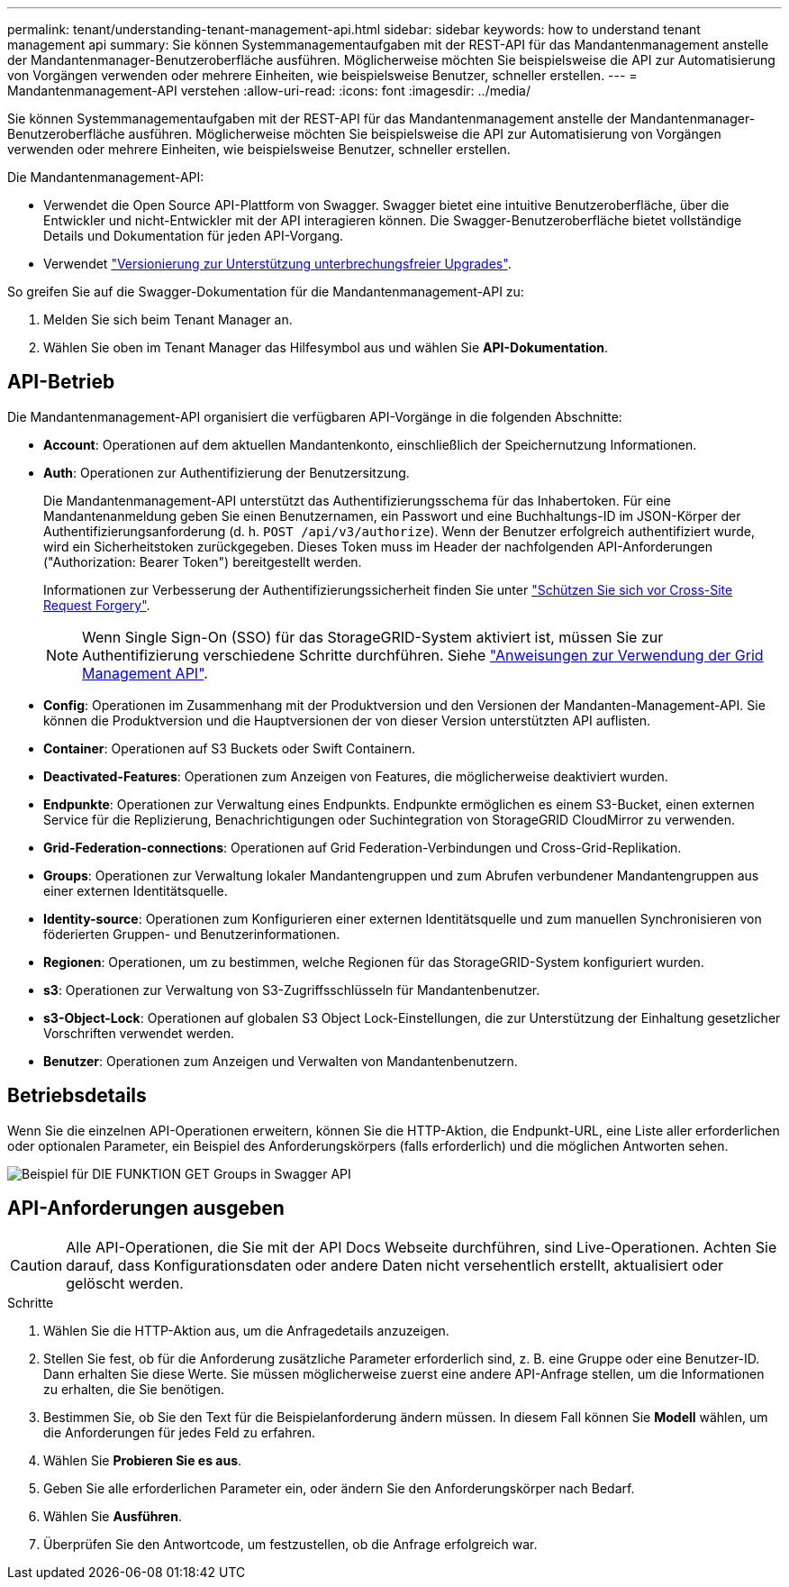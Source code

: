 ---
permalink: tenant/understanding-tenant-management-api.html 
sidebar: sidebar 
keywords: how to understand tenant management api 
summary: Sie können Systemmanagementaufgaben mit der REST-API für das Mandantenmanagement anstelle der Mandantenmanager-Benutzeroberfläche ausführen. Möglicherweise möchten Sie beispielsweise die API zur Automatisierung von Vorgängen verwenden oder mehrere Einheiten, wie beispielsweise Benutzer, schneller erstellen. 
---
= Mandantenmanagement-API verstehen
:allow-uri-read: 
:icons: font
:imagesdir: ../media/


[role="lead"]
Sie können Systemmanagementaufgaben mit der REST-API für das Mandantenmanagement anstelle der Mandantenmanager-Benutzeroberfläche ausführen. Möglicherweise möchten Sie beispielsweise die API zur Automatisierung von Vorgängen verwenden oder mehrere Einheiten, wie beispielsweise Benutzer, schneller erstellen.

Die Mandantenmanagement-API:

* Verwendet die Open Source API-Plattform von Swagger. Swagger bietet eine intuitive Benutzeroberfläche, über die Entwickler und nicht-Entwickler mit der API interagieren können. Die Swagger-Benutzeroberfläche bietet vollständige Details und Dokumentation für jeden API-Vorgang.
* Verwendet link:tenant-management-api-versioning.html["Versionierung zur Unterstützung unterbrechungsfreier Upgrades"].


So greifen Sie auf die Swagger-Dokumentation für die Mandantenmanagement-API zu:

. Melden Sie sich beim Tenant Manager an.
. Wählen Sie oben im Tenant Manager das Hilfesymbol aus und wählen Sie *API-Dokumentation*.




== API-Betrieb

Die Mandantenmanagement-API organisiert die verfügbaren API-Vorgänge in die folgenden Abschnitte:

* *Account*: Operationen auf dem aktuellen Mandantenkonto, einschließlich der Speichernutzung Informationen.
* *Auth*: Operationen zur Authentifizierung der Benutzersitzung.
+
Die Mandantenmanagement-API unterstützt das Authentifizierungsschema für das Inhabertoken. Für eine Mandantenanmeldung geben Sie einen Benutzernamen, ein Passwort und eine Buchhaltungs-ID im JSON-Körper der Authentifizierungsanforderung (d. h. `POST /api/v3/authorize`). Wenn der Benutzer erfolgreich authentifiziert wurde, wird ein Sicherheitstoken zurückgegeben. Dieses Token muss im Header der nachfolgenden API-Anforderungen ("Authorization: Bearer Token") bereitgestellt werden.

+
Informationen zur Verbesserung der Authentifizierungssicherheit finden Sie unter link:protecting-against-cross-site-request-forgery-csrf.html["Schützen Sie sich vor Cross-Site Request Forgery"].

+

NOTE: Wenn Single Sign-On (SSO) für das StorageGRID-System aktiviert ist, müssen Sie zur Authentifizierung verschiedene Schritte durchführen. Siehe link:../admin/using-grid-management-api.html["Anweisungen zur Verwendung der Grid Management API"].

* *Config*: Operationen im Zusammenhang mit der Produktversion und den Versionen der Mandanten-Management-API. Sie können die Produktversion und die Hauptversionen der von dieser Version unterstützten API auflisten.
* *Container*: Operationen auf S3 Buckets oder Swift Containern.
* *Deactivated-Features*: Operationen zum Anzeigen von Features, die möglicherweise deaktiviert wurden.
* *Endpunkte*: Operationen zur Verwaltung eines Endpunkts. Endpunkte ermöglichen es einem S3-Bucket, einen externen Service für die Replizierung, Benachrichtigungen oder Suchintegration von StorageGRID CloudMirror zu verwenden.
* *Grid-Federation-connections*: Operationen auf Grid Federation-Verbindungen und Cross-Grid-Replikation.
* *Groups*: Operationen zur Verwaltung lokaler Mandantengruppen und zum Abrufen verbundener Mandantengruppen aus einer externen Identitätsquelle.
* *Identity-source*: Operationen zum Konfigurieren einer externen Identitätsquelle und zum manuellen Synchronisieren von föderierten Gruppen- und Benutzerinformationen.
* *Regionen*: Operationen, um zu bestimmen, welche Regionen für das StorageGRID-System konfiguriert wurden.
* *s3*: Operationen zur Verwaltung von S3-Zugriffsschlüsseln für Mandantenbenutzer.
* *s3-Object-Lock*: Operationen auf globalen S3 Object Lock-Einstellungen, die zur Unterstützung der Einhaltung gesetzlicher Vorschriften verwendet werden.
* *Benutzer*: Operationen zum Anzeigen und Verwalten von Mandantenbenutzern.




== Betriebsdetails

Wenn Sie die einzelnen API-Operationen erweitern, können Sie die HTTP-Aktion, die Endpunkt-URL, eine Liste aller erforderlichen oder optionalen Parameter, ein Beispiel des Anforderungskörpers (falls erforderlich) und die möglichen Antworten sehen.

image::../media/tenant_api_swagger_example.gif[Beispiel für DIE FUNKTION GET Groups in Swagger API]



== API-Anforderungen ausgeben


CAUTION: Alle API-Operationen, die Sie mit der API Docs Webseite durchführen, sind Live-Operationen. Achten Sie darauf, dass Konfigurationsdaten oder andere Daten nicht versehentlich erstellt, aktualisiert oder gelöscht werden.

.Schritte
. Wählen Sie die HTTP-Aktion aus, um die Anfragedetails anzuzeigen.
. Stellen Sie fest, ob für die Anforderung zusätzliche Parameter erforderlich sind, z. B. eine Gruppe oder eine Benutzer-ID. Dann erhalten Sie diese Werte. Sie müssen möglicherweise zuerst eine andere API-Anfrage stellen, um die Informationen zu erhalten, die Sie benötigen.
. Bestimmen Sie, ob Sie den Text für die Beispielanforderung ändern müssen. In diesem Fall können Sie *Modell* wählen, um die Anforderungen für jedes Feld zu erfahren.
. Wählen Sie *Probieren Sie es aus*.
. Geben Sie alle erforderlichen Parameter ein, oder ändern Sie den Anforderungskörper nach Bedarf.
. Wählen Sie *Ausführen*.
. Überprüfen Sie den Antwortcode, um festzustellen, ob die Anfrage erfolgreich war.

